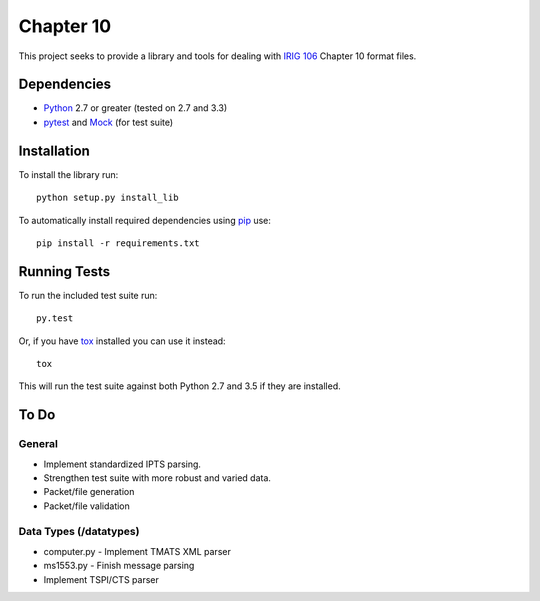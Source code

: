 Chapter 10
==========

This project seeks to provide a library and tools for dealing with `IRIG 106`_
Chapter 10 format files.

Dependencies
------------

* Python_ 2.7 or greater (tested on 2.7 and 3.3)
* pytest_ and Mock_ (for test suite)

Installation
------------

To install the library run::

    python setup.py install_lib

To automatically install required dependencies using pip_ use::

    pip install -r requirements.txt

Running Tests
-------------

To run the included test suite run::

    py.test

Or, if you have tox_ installed you can use it instead::

    tox

This will run the test suite against both Python 2.7 and 3.5 if they are
installed.

To Do
-----

General
.......

* Implement standardized IPTS parsing.
* Strengthen test suite with more robust and varied data.
* Packet/file generation
* Packet/file validation

Data Types (/datatypes)
.......................

* computer.py - Implement TMATS XML parser
* ms1553.py - Finish message parsing
* Implement TSPI/CTS parser


.. _pip: http://pip-installer.org
.. _Irig 106: http://irig106.org
.. _Python: http://python.org
.. _pytest: http://pytest.org
.. _Mock: http://www.voidspace.org.uk/python/mock/
.. _tox: http://tox.readthedocs.org/en/latest/
